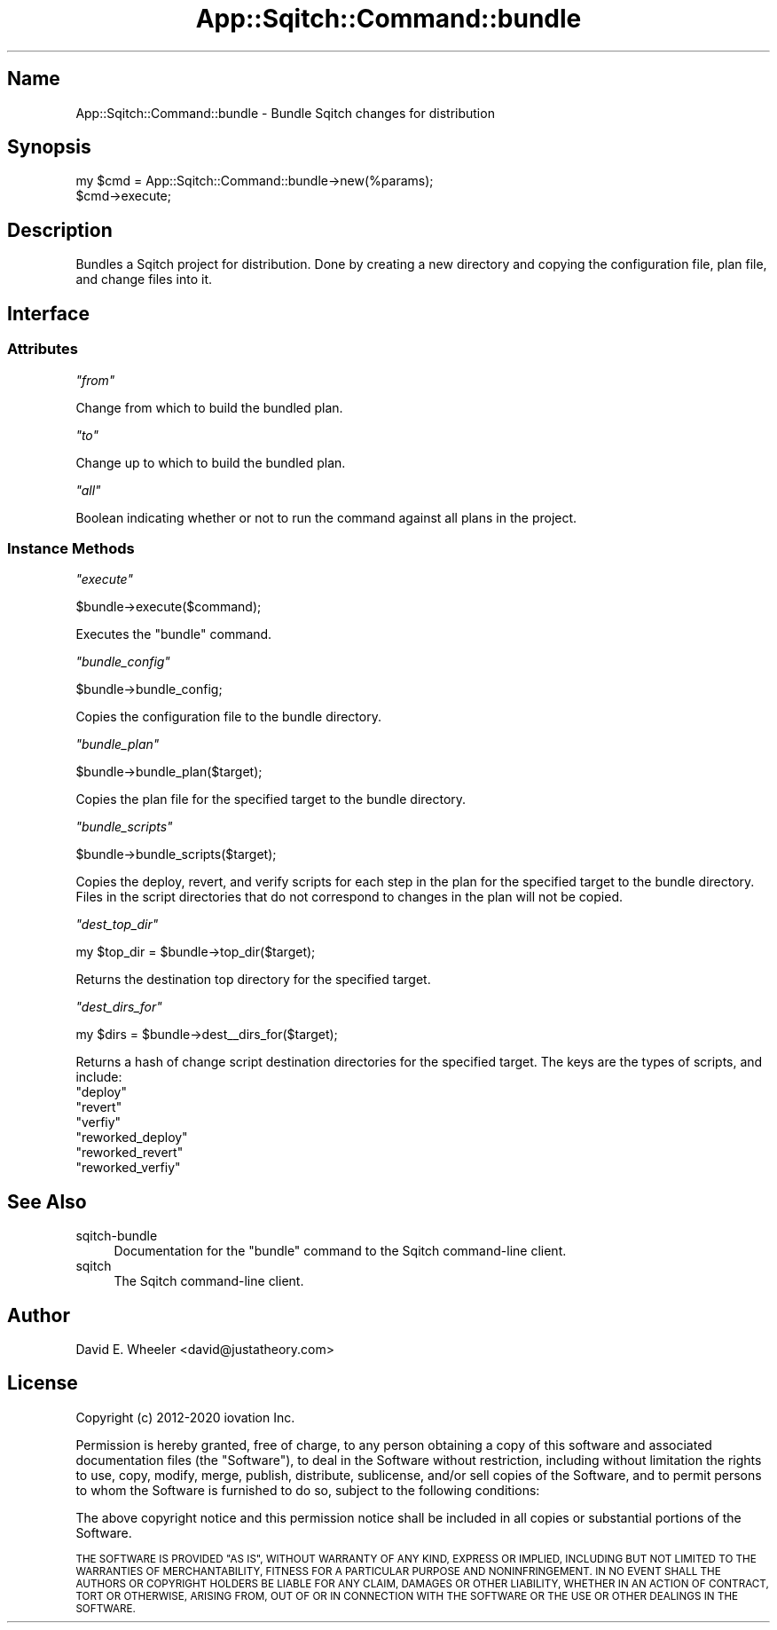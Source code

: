 .\" Automatically generated by Pod::Man 4.11 (Pod::Simple 3.35)
.\"
.\" Standard preamble:
.\" ========================================================================
.de Sp \" Vertical space (when we can't use .PP)
.if t .sp .5v
.if n .sp
..
.de Vb \" Begin verbatim text
.ft CW
.nf
.ne \\$1
..
.de Ve \" End verbatim text
.ft R
.fi
..
.\" Set up some character translations and predefined strings.  \*(-- will
.\" give an unbreakable dash, \*(PI will give pi, \*(L" will give a left
.\" double quote, and \*(R" will give a right double quote.  \*(C+ will
.\" give a nicer C++.  Capital omega is used to do unbreakable dashes and
.\" therefore won't be available.  \*(C` and \*(C' expand to `' in nroff,
.\" nothing in troff, for use with C<>.
.tr \(*W-
.ds C+ C\v'-.1v'\h'-1p'\s-2+\h'-1p'+\s0\v'.1v'\h'-1p'
.ie n \{\
.    ds -- \(*W-
.    ds PI pi
.    if (\n(.H=4u)&(1m=24u) .ds -- \(*W\h'-12u'\(*W\h'-12u'-\" diablo 10 pitch
.    if (\n(.H=4u)&(1m=20u) .ds -- \(*W\h'-12u'\(*W\h'-8u'-\"  diablo 12 pitch
.    ds L" ""
.    ds R" ""
.    ds C` ""
.    ds C' ""
'br\}
.el\{\
.    ds -- \|\(em\|
.    ds PI \(*p
.    ds L" ``
.    ds R" ''
.    ds C`
.    ds C'
'br\}
.\"
.\" Escape single quotes in literal strings from groff's Unicode transform.
.ie \n(.g .ds Aq \(aq
.el       .ds Aq '
.\"
.\" If the F register is >0, we'll generate index entries on stderr for
.\" titles (.TH), headers (.SH), subsections (.SS), items (.Ip), and index
.\" entries marked with X<> in POD.  Of course, you'll have to process the
.\" output yourself in some meaningful fashion.
.\"
.\" Avoid warning from groff about undefined register 'F'.
.de IX
..
.nr rF 0
.if \n(.g .if rF .nr rF 1
.if (\n(rF:(\n(.g==0)) \{\
.    if \nF \{\
.        de IX
.        tm Index:\\$1\t\\n%\t"\\$2"
..
.        if !\nF==2 \{\
.            nr % 0
.            nr F 2
.        \}
.    \}
.\}
.rr rF
.\"
.\" Accent mark definitions (@(#)ms.acc 1.5 88/02/08 SMI; from UCB 4.2).
.\" Fear.  Run.  Save yourself.  No user-serviceable parts.
.    \" fudge factors for nroff and troff
.if n \{\
.    ds #H 0
.    ds #V .8m
.    ds #F .3m
.    ds #[ \f1
.    ds #] \fP
.\}
.if t \{\
.    ds #H ((1u-(\\\\n(.fu%2u))*.13m)
.    ds #V .6m
.    ds #F 0
.    ds #[ \&
.    ds #] \&
.\}
.    \" simple accents for nroff and troff
.if n \{\
.    ds ' \&
.    ds ` \&
.    ds ^ \&
.    ds , \&
.    ds ~ ~
.    ds /
.\}
.if t \{\
.    ds ' \\k:\h'-(\\n(.wu*8/10-\*(#H)'\'\h"|\\n:u"
.    ds ` \\k:\h'-(\\n(.wu*8/10-\*(#H)'\`\h'|\\n:u'
.    ds ^ \\k:\h'-(\\n(.wu*10/11-\*(#H)'^\h'|\\n:u'
.    ds , \\k:\h'-(\\n(.wu*8/10)',\h'|\\n:u'
.    ds ~ \\k:\h'-(\\n(.wu-\*(#H-.1m)'~\h'|\\n:u'
.    ds / \\k:\h'-(\\n(.wu*8/10-\*(#H)'\z\(sl\h'|\\n:u'
.\}
.    \" troff and (daisy-wheel) nroff accents
.ds : \\k:\h'-(\\n(.wu*8/10-\*(#H+.1m+\*(#F)'\v'-\*(#V'\z.\h'.2m+\*(#F'.\h'|\\n:u'\v'\*(#V'
.ds 8 \h'\*(#H'\(*b\h'-\*(#H'
.ds o \\k:\h'-(\\n(.wu+\w'\(de'u-\*(#H)/2u'\v'-.3n'\*(#[\z\(de\v'.3n'\h'|\\n:u'\*(#]
.ds d- \h'\*(#H'\(pd\h'-\w'~'u'\v'-.25m'\f2\(hy\fP\v'.25m'\h'-\*(#H'
.ds D- D\\k:\h'-\w'D'u'\v'-.11m'\z\(hy\v'.11m'\h'|\\n:u'
.ds th \*(#[\v'.3m'\s+1I\s-1\v'-.3m'\h'-(\w'I'u*2/3)'\s-1o\s+1\*(#]
.ds Th \*(#[\s+2I\s-2\h'-\w'I'u*3/5'\v'-.3m'o\v'.3m'\*(#]
.ds ae a\h'-(\w'a'u*4/10)'e
.ds Ae A\h'-(\w'A'u*4/10)'E
.    \" corrections for vroff
.if v .ds ~ \\k:\h'-(\\n(.wu*9/10-\*(#H)'\s-2\u~\d\s+2\h'|\\n:u'
.if v .ds ^ \\k:\h'-(\\n(.wu*10/11-\*(#H)'\v'-.4m'^\v'.4m'\h'|\\n:u'
.    \" for low resolution devices (crt and lpr)
.if \n(.H>23 .if \n(.V>19 \
\{\
.    ds : e
.    ds 8 ss
.    ds o a
.    ds d- d\h'-1'\(ga
.    ds D- D\h'-1'\(hy
.    ds th \o'bp'
.    ds Th \o'LP'
.    ds ae ae
.    ds Ae AE
.\}
.rm #[ #] #H #V #F C
.\" ========================================================================
.\"
.IX Title "App::Sqitch::Command::bundle 3"
.TH App::Sqitch::Command::bundle 3 "2021-09-02" "perl v5.30.0" "User Contributed Perl Documentation"
.\" For nroff, turn off justification.  Always turn off hyphenation; it makes
.\" way too many mistakes in technical documents.
.if n .ad l
.nh
.SH "Name"
.IX Header "Name"
App::Sqitch::Command::bundle \- Bundle Sqitch changes for distribution
.SH "Synopsis"
.IX Header "Synopsis"
.Vb 2
\&  my $cmd = App::Sqitch::Command::bundle\->new(%params);
\&  $cmd\->execute;
.Ve
.SH "Description"
.IX Header "Description"
Bundles a Sqitch project for distribution. Done by creating a new directory
and copying the configuration file, plan file, and change files into it.
.SH "Interface"
.IX Header "Interface"
.SS "Attributes"
.IX Subsection "Attributes"
\fI\f(CI\*(C`from\*(C'\fI\fR
.IX Subsection "from"
.PP
Change from which to build the bundled plan.
.PP
\fI\f(CI\*(C`to\*(C'\fI\fR
.IX Subsection "to"
.PP
Change up to which to build the bundled plan.
.PP
\fI\f(CI\*(C`all\*(C'\fI\fR
.IX Subsection "all"
.PP
Boolean indicating whether or not to run the command against all plans in the
project.
.SS "Instance Methods"
.IX Subsection "Instance Methods"
\fI\f(CI\*(C`execute\*(C'\fI\fR
.IX Subsection "execute"
.PP
.Vb 1
\&  $bundle\->execute($command);
.Ve
.PP
Executes the \f(CW\*(C`bundle\*(C'\fR command.
.PP
\fI\f(CI\*(C`bundle_config\*(C'\fI\fR
.IX Subsection "bundle_config"
.PP
.Vb 1
\& $bundle\->bundle_config;
.Ve
.PP
Copies the configuration file to the bundle directory.
.PP
\fI\f(CI\*(C`bundle_plan\*(C'\fI\fR
.IX Subsection "bundle_plan"
.PP
.Vb 1
\& $bundle\->bundle_plan($target);
.Ve
.PP
Copies the plan file for the specified target to the bundle directory.
.PP
\fI\f(CI\*(C`bundle_scripts\*(C'\fI\fR
.IX Subsection "bundle_scripts"
.PP
.Vb 1
\& $bundle\->bundle_scripts($target);
.Ve
.PP
Copies the deploy, revert, and verify scripts for each step in the plan for
the specified target to the bundle directory. Files in the script directories
that do not correspond to changes in the plan will not be copied.
.PP
\fI\f(CI\*(C`dest_top_dir\*(C'\fI\fR
.IX Subsection "dest_top_dir"
.PP
.Vb 1
\&  my $top_dir = $bundle\->top_dir($target);
.Ve
.PP
Returns the destination top directory for the specified target.
.PP
\fI\f(CI\*(C`dest_dirs_for\*(C'\fI\fR
.IX Subsection "dest_dirs_for"
.PP
.Vb 1
\&  my $dirs = $bundle\->dest_\|_dirs_for($target);
.Ve
.PP
Returns a hash of change script destination directories for the specified
target. The keys are the types of scripts, and include:
.ie n .IP """deploy""" 4
.el .IP "\f(CWdeploy\fR" 4
.IX Item "deploy"
.PD 0
.ie n .IP """revert""" 4
.el .IP "\f(CWrevert\fR" 4
.IX Item "revert"
.ie n .IP """verfiy""" 4
.el .IP "\f(CWverfiy\fR" 4
.IX Item "verfiy"
.ie n .IP """reworked_deploy""" 4
.el .IP "\f(CWreworked_deploy\fR" 4
.IX Item "reworked_deploy"
.ie n .IP """reworked_revert""" 4
.el .IP "\f(CWreworked_revert\fR" 4
.IX Item "reworked_revert"
.ie n .IP """reworked_verfiy""" 4
.el .IP "\f(CWreworked_verfiy\fR" 4
.IX Item "reworked_verfiy"
.PD
.SH "See Also"
.IX Header "See Also"
.IP "sqitch-bundle" 4
.IX Item "sqitch-bundle"
Documentation for the \f(CW\*(C`bundle\*(C'\fR command to the Sqitch command-line client.
.IP "sqitch" 4
.IX Item "sqitch"
The Sqitch command-line client.
.SH "Author"
.IX Header "Author"
David E. Wheeler <david@justatheory.com>
.SH "License"
.IX Header "License"
Copyright (c) 2012\-2020 iovation Inc.
.PP
Permission is hereby granted, free of charge, to any person obtaining a copy
of this software and associated documentation files (the \*(L"Software\*(R"), to deal
in the Software without restriction, including without limitation the rights
to use, copy, modify, merge, publish, distribute, sublicense, and/or sell
copies of the Software, and to permit persons to whom the Software is
furnished to do so, subject to the following conditions:
.PP
The above copyright notice and this permission notice shall be included in all
copies or substantial portions of the Software.
.PP
\&\s-1THE SOFTWARE IS PROVIDED \*(L"AS IS\*(R", WITHOUT WARRANTY OF ANY KIND, EXPRESS OR
IMPLIED, INCLUDING BUT NOT LIMITED TO THE WARRANTIES OF MERCHANTABILITY,
FITNESS FOR A PARTICULAR PURPOSE AND NONINFRINGEMENT. IN NO EVENT SHALL THE
AUTHORS OR COPYRIGHT HOLDERS BE LIABLE FOR ANY CLAIM, DAMAGES OR OTHER
LIABILITY, WHETHER IN AN ACTION OF CONTRACT, TORT OR OTHERWISE, ARISING FROM,
OUT OF OR IN CONNECTION WITH THE SOFTWARE OR THE USE OR OTHER DEALINGS IN THE
SOFTWARE.\s0
